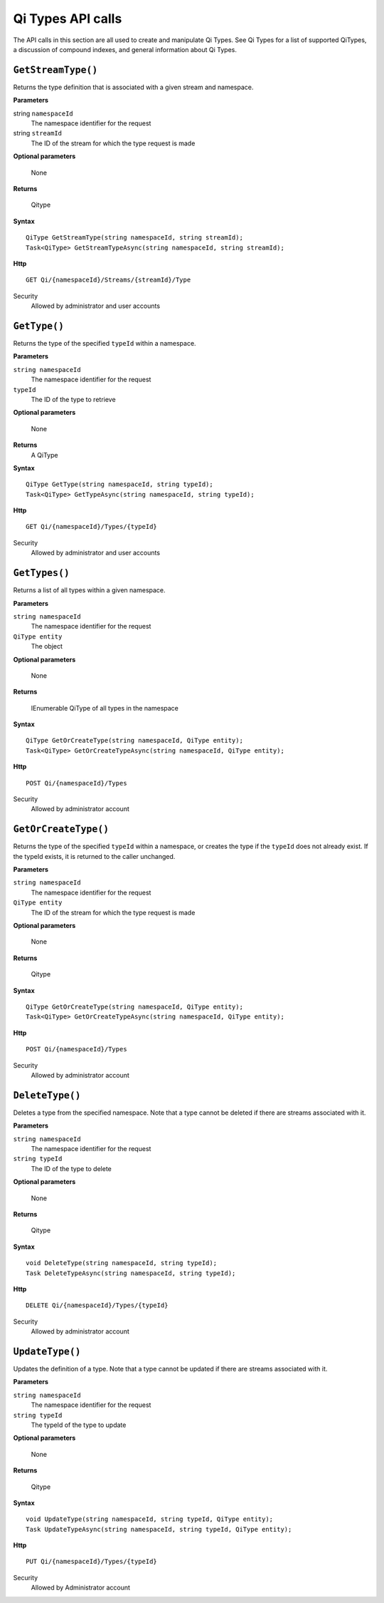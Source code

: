 Qi Types API calls
==================

The API calls in this section are all used to create and manipulate Qi Types. See Qi Types for a list of supported QiTypes, a discussion of compound indexes, and general information about Qi Types.


``GetStreamType()``
----------------

Returns the type definition that is associated with a given stream and namespace.

**Parameters**

string ``namespaceId``
  The namespace identifier for the request
string ``streamId``
  The ID of the stream for which the type request is made

**Optional parameters**

  None

**Returns**

  Qitype


**Syntax**

::

    QiType GetStreamType(string namespaceId, string streamId);
    Task<QiType> GetStreamTypeAsync(string namespaceId, string streamId);

**Http**

::

    GET Qi/{namespaceId}/Streams/{streamId}/Type

Security
  Allowed by administrator and user accounts


``GetType()``
----------------

Returns the type of the specified ``typeId`` within a namespace. 

**Parameters**

``string namespaceId``
  The namespace identifier for the request
``typeId``
  The ID of the type to retrieve

**Optional parameters**

  None
  
**Returns**
  A QiType

**Syntax**

::

    QiType GetType(string namespaceId, string typeId);
    Task<QiType> GetTypeAsync(string namespaceId, string typeId);

**Http**

::

    GET Qi/{namespaceId}/Types/{typeId}
    
Security
  Allowed by administrator and user accounts


``GetTypes()``
----------------

Returns a list of all types within a given namespace. 

**Parameters**

``string namespaceId``
  The namespace identifier for the request
``QiType entity``
  The object

**Optional parameters**

  None

**Returns**

  IEnumerable QiType of all types in the namespace


**Syntax**

::

    QiType GetOrCreateType(string namespaceId, QiType entity);
    Task<QiType> GetOrCreateTypeAsync(string namespaceId, QiType entity);

**Http**

::

    POST Qi/{namespaceId}/Types


Security
  Allowed by administrator account


``GetOrCreateType()``
----------------

Returns the type of the specified ``typeId`` within a namespace, or creates the type if the ``typeId`` does not already exist. If the typeId exists, it is returned to the caller unchanged. 


**Parameters**

``string namespaceId``
  The namespace identifier for the request
``QiType entity``
  The ID of the stream for which the type request is made

**Optional parameters**

  None

**Returns**

  Qitype


**Syntax**

::

    QiType GetOrCreateType(string namespaceId, QiType entity);
    Task<QiType> GetOrCreateTypeAsync(string namespaceId, QiType entity);

**Http**

::

    POST Qi/{namespaceId}/Types


Security
  Allowed by administrator account


``DeleteType()``
----------------

Deletes a type from the specified namespace. Note that a type cannot be deleted if there are streams associated with it.

**Parameters**

``string namespaceId``
  The namespace identifier for the request
``string typeId``
  The ID of the type to delete

**Optional parameters**

  None

**Returns**

  Qitype


**Syntax**

::

    void DeleteType(string namespaceId, string typeId);
    Task DeleteTypeAsync(string namespaceId, string typeId);

**Http**

::

    DELETE Qi/{namespaceId}/Types/{typeId}


Security
  Allowed by administrator account


``UpdateType()``
----------------

Updates the definition of a type. Note that a type cannot be updated if there are streams associated with it.

**Parameters**

``string namespaceId``
  The namespace identifier for the request
``string typeId``
  The typeId of the type to update

**Optional parameters**

  None

**Returns**

  Qitype


**Syntax**

::

    void UpdateType(string namespaceId, string typeId, QiType entity);
    Task UpdateTypeAsync(string namespaceId, string typeId, QiType entity);

**Http**

::

    PUT Qi/{namespaceId}/Types/{typeId}

Security
  Allowed by Administrator account
